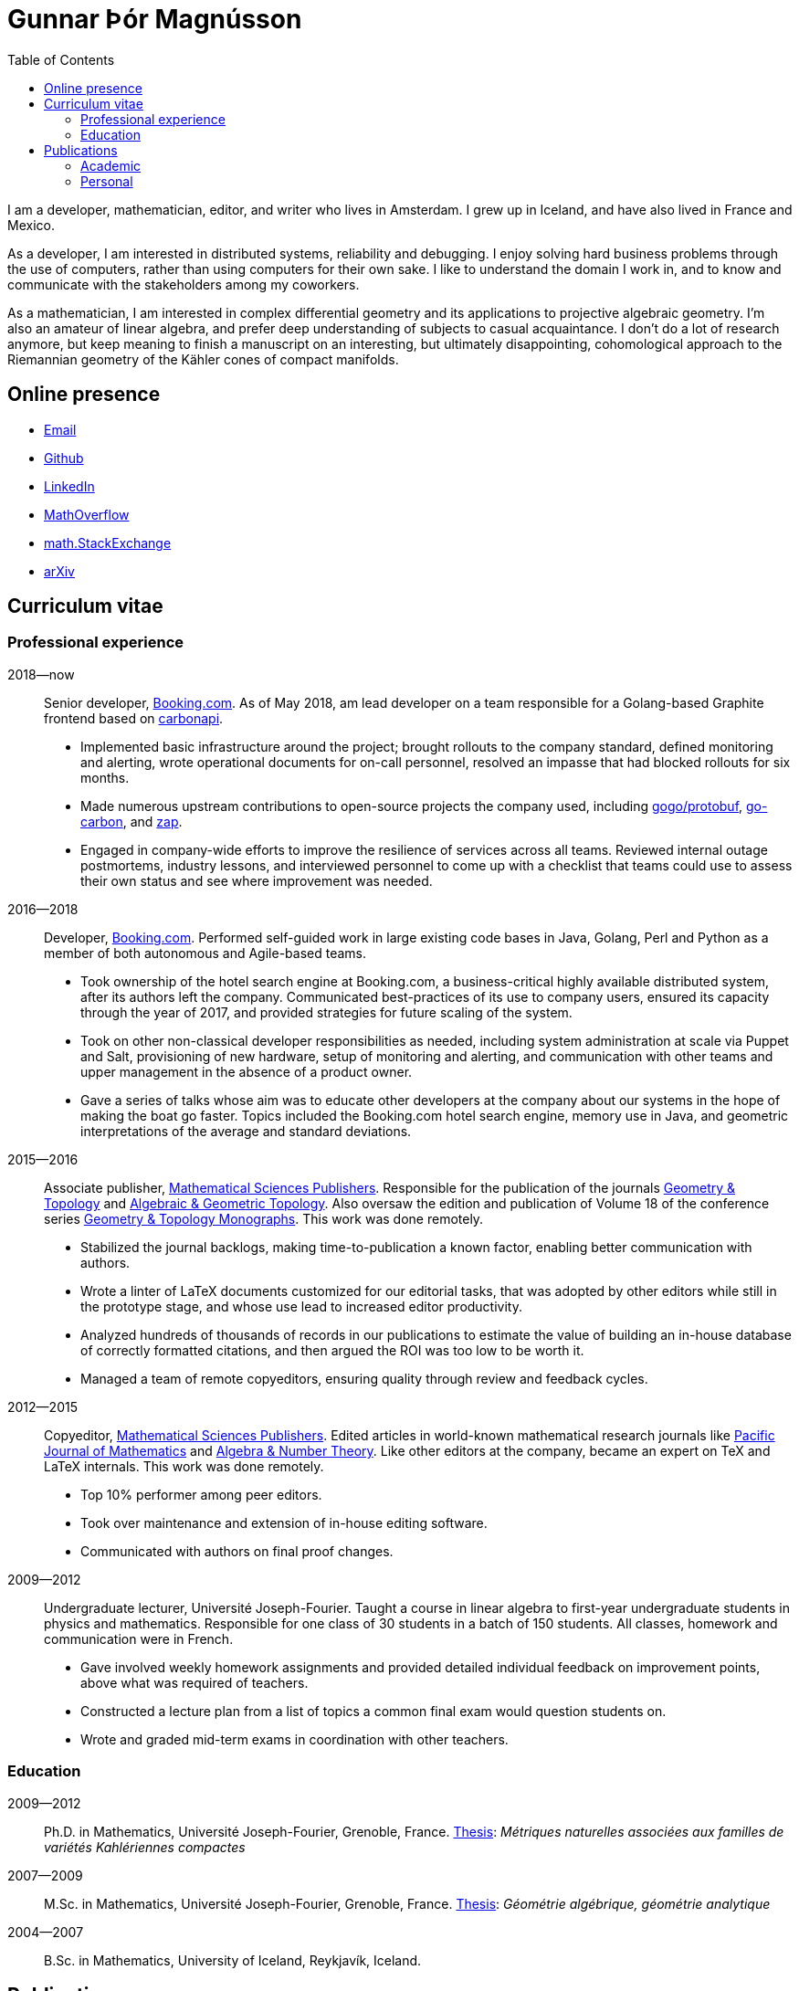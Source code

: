 = Gunnar Þór Magnússon
:toc: left
:nofooter:

I am a developer, mathematician, editor, and writer who lives in Amsterdam. I
grew up in Iceland, and have also lived in France and Mexico.

As a developer, I am interested in distributed systems, reliability and
debugging. I enjoy solving hard business problems through the use of computers,
rather than using computers for their own sake. I like to understand the domain
I work in, and to know and communicate with the stakeholders among my
coworkers.

As a mathematician, I am interested in complex differential geometry and its
applications to projective algebraic geometry. I'm also an amateur of linear
algebra, and prefer deep understanding of subjects to casual acquaintance.
I don't do a lot of research anymore, but keep meaning to finish a manuscript
on an interesting, but ultimately disappointing, cohomological approach to the
Riemannian geometry of the Kähler cones of compact manifolds.

== Online presence

- mailto:gunnar.thor.magnusson@gmail.com[Email]
- https://github.com/gunnihinn/[Github]
- https://www.linkedin.com/in/gunnar-magn%C3%BAsson-45b636105/[LinkedIn]
- https://mathoverflow.net/users/4054/gunnar-%c3%9e%c3%b3r-magn%c3%basson[MathOverflow]
- https://math.stackexchange.com/users/3225/gunnar-%c3%9e%c3%b3r-magn%c3%basson[math.StackExchange]
- https://arxiv.org/search/?searchtype=author&amp;query=%22Magn%C3%BAsson%2C+Gunnar+%C3%9E%C3%B3r%22[arXiv]


== Curriculum vitae

=== Professional experience

2018&mdash;now::
Senior developer, http://www.booking.com[Booking.com].
As of May 2018, am lead developer on a team responsible for a Golang-based
Graphite frontend based on
https://www.github.com/go-graphite/carbonapi[carbonapi].

- Implemented basic infrastructure around the project; brought rollouts to
the company standard, defined monitoring and alerting, wrote operational
documents for on-call personnel, resolved an impasse that had blocked
rollouts for six months.
- Made numerous upstream contributions to open-source projects the company
used, including
https://www.github.com/gogo/protobuf[gogo/protobuf],
https://www.github.com/lomik/go-carbon[go-carbon], and
https://www.github.com/uber-go/zap[zap].
- Engaged in company-wide efforts to improve the resilience of services
across all teams. Reviewed internal outage postmortems, industry lessons,
and interviewed personnel to come up with a checklist that teams could use
to assess their own status and see where improvement was needed.

2016&mdash;2018::
Developer, http://www.booking.com[Booking.com].
Performed self-guided work in large existing code bases in Java, Golang, Perl
and Python as a member of both autonomous and Agile-based teams.

- Took ownership of the hotel search engine at Booking.com, a
business-critical highly available distributed system, after its authors
left the company. Communicated best-practices of its use to company users,
ensured its capacity through the year of 2017, and provided strategies for
future scaling of the system.
- Took on other non-classical developer responsibilities as needed, including
system administration at scale via Puppet and Salt, provisioning of new
hardware, setup of monitoring and alerting, and communication with other
teams and upper management in the absence of a product owner.
- Gave a series of talks whose aim was to educate other developers at the
company about our systems in the hope of making the boat go faster. Topics
included the Booking.com hotel search engine, memory use in Java, and
geometric interpretations of the average and standard deviations.

2015&mdash;2016::
Associate publisher, https://msp.org[Mathematical Sciences Publishers].
Responsible for the publication of the journals
https://msp.org/publications/journals/#gt[Geometry & Topology]
and
https://msp.org/publications/journals/#agt[Algebraic & Geometric Topology].
Also oversaw the edition and publication of Volume 18 of the conference series
https://msp.org/gtm/2012/18/[Geometry & Topology Monographs].
This work was done remotely.

- Stabilized the journal backlogs, making time-to-publication a known factor,
enabling better communication with authors.
- Wrote a linter of LaTeX documents customized for our editorial tasks, that
was adopted by other editors while still in the prototype stage, and
whose use lead to increased editor productivity.
- Analyzed hundreds of thousands of records in our publications to estimate
the value of building an in-house database of correctly formatted citations,
and then argued the ROI was too low to be worth it.
- Managed a team of remote copyeditors, ensuring quality through review and
feedback cycles.

2012&mdash;2015::
Copyeditor, https://msp.org[Mathematical Sciences Publishers].
Edited articles in world-known mathematical research journals like
https://msp.org/pjm/2018/295-2/[Pacific Journal of Mathematics]
and
https://msp.org/ant/about/cover/cover.html[Algebra & Number Theory].
Like other editors at the company, became an expert on TeX and LaTeX internals.
This work was done remotely.

- Top 10% performer among peer editors.
- Took over maintenance and extension of in-house editing software.
- Communicated with authors on final proof changes.

2009&mdash;2012::
Undergraduate lecturer, Université Joseph-Fourier.
Taught a course in linear algebra to first-year undergraduate students in
physics and mathematics. Responsible for one class of 30 students in a batch of
150 students. All classes, homework and communication were in French.

- Gave involved weekly homework assignments and provided detailed individual
feedback on improvement points, above what was required of teachers.
- Constructed a lecture plan from a list of topics a common final exam would
question students on.
- Wrote and graded mid-term exams in coordination with other teachers.

=== Education
2009&mdash;2012::
Ph.D. in Mathematics, Université Joseph-Fourier, Grenoble, France.
https://tel.archives-ouvertes.fr/tel-00849096[Thesis]:
_Métriques naturelles associées aux familles de variétés Kahlériennes compactes_

2007&mdash;2009::
M.Sc. in Mathematics, Université Joseph-Fourier, Grenoble, France.
http://www.magnusson.io/files/magnusson-masters-thesis.pdf[Thesis]:
_Géométrie algébrique, géométrie analytique_

2004&mdash;2007::
B.Sc. in Mathematics, University of Iceland, Reykjavík, Iceland.

== Publications

=== Academic

- _Automorphisms and examples of compact non-Kähler manifolds_,
Mathematica Scandinavica <strong>Volume 121</strong>, 2017, 49&mdash;56.
http://dx.doi.org/10.7146/math.scand.a-25983[DOI],
https://arxiv.org/abs/1204.3165[arXiv].

- _The inner product on exterior powers of a complex vector space_,
Linear Algebra and its Applications <strong>Volume 504</strong>, 2014, 372&mdash;386.
https://doi.org/10.1016/j.laa.2016.04.014[DOI],
https://arxiv.org/abs/1401.4048[arXiv].

- _The geometry of Kähler cones_,
2012,
https://arxiv.org/abs/1211.6934[arXiv].

- _Métriques naturelles associées aux familles de variétés Kahlériennes compactes_,
Ph.D. thesis, defended at Institut Fourier in Grenoble, France in 2012.
https://tel.archives-ouvertes.fr/tel-00849096[HAL].

- _A natural hermitian metric associated with local universal families of
compact Kähler manifolds with zero first Chern class_,
Comptes Rendus Mathematique <strong>Volume 350</strong>, 2012, 63&mdash;66.
https://doi.org/10.1016/j.crma.2011.11.013[DOI],
https://arxiv.org/abs/1112.1343[arXiv].

- _Géométrie algébrique, géométrie analytique_,
M.Sc. thesis, defended at Institut Fourier in Grenoble, France in 2009.
http://www.magnusson.io/files/magnusson-masters-thesis.pdf[Link].


=== Personal

- _Bókahillan_,
Stína <strong>9</strong>, November 2014.
http://www.stinastina.is/stina112014.html[Link].

- _Miscellaneous answers to reader questions about science_,
The Icelandic Science Web, 2006&mdash;2007.
https://www.visindavefur.is/hofundur/1140/gunnar-thor-magnusson/[Link].

- _Popular music reviews_,
Rjóminn, 2005&mdash;2006.
